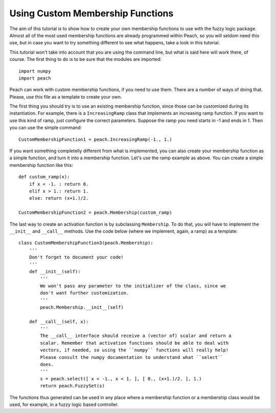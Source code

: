 Using Custom Membership Functions
=================================

The aim of this tutorial is to show how to create your own membership functions
to use with the fuzzy logic package. Almost all of the most used membership
functions are already programmed within Peach, so you will seldom need this use,
but in case you want to try something different to see what happens, take a look
in this tutorial.

This tutorial won't take into account that you are using the command line, but
what is said here will work there, of course. The first thing to do is to be
sure that the modules are imported::

    import numpy
    import peach

Peach can work with custom membership functions, if you need to use them. There
are a number of ways of doing that. Please, use this file as a template to
create your own.

The first thing you should try is to use an existing membership function, since
those can be customized during its instantiation. For example, there is a
``IncreasingRamp`` class that implements an increasing ramp function. If you
want to use this kind of ramp, just configure the correct parameters. Suppose
the ramp you need starts in -1 and ends in 1. Then you can use the simple
command::

    CustomMembershipFunction1 = peach.IncreasingRamp(-1., 1.)

If you want something completelly different from what is implemented, you can
also create your membership function as a simple function, and turn it into a
membership function. Let's use the ramp example as above. You can create a
simple membership function like this::

    def custom_ramp(x):
        if x < -1. : return 0.
        elif x > 1.: return 1.
        else: return (x+1.)/2.

    CustomMembershipFunction2 = peach.Membership(custom_ramp)

The last way to create an activation function is by subclassing ``Membership``.
To do that, you will have to implement the ``__init__`` and ``__call__``
methods. Use the code below (where we implement, again, a ramp) as a
template::

    class CustomMembershipFunction3(peach.Membership):
        '''
        Don't forget to document your code!
        '''
        def __init__(self):
            '''
            We won't pass any parameter to the initializer of the class, since we
            don't want further customization.
            '''
            peach.Membership.__init__(self)

        def __call__(self, x):
            '''
            The __call__ interface should receive a (vector of) scalar and return a
            scalar. Remember that activation functions should be able to deal with
            vectors, if needed, so using the ``numpy`` functions will really help!
            Please consult the numpy documentation to understand what ``select``
            does.
            '''
            s = peach.select([ x < -1., x < 1. ], [ 0., (x+1.)/2. ], 1.)
            return peach.FuzzySet(s)

The functions thus generated can be used in any place where a membership
function or a membership class would be used, for example, in a fuzzy logic
based controller.